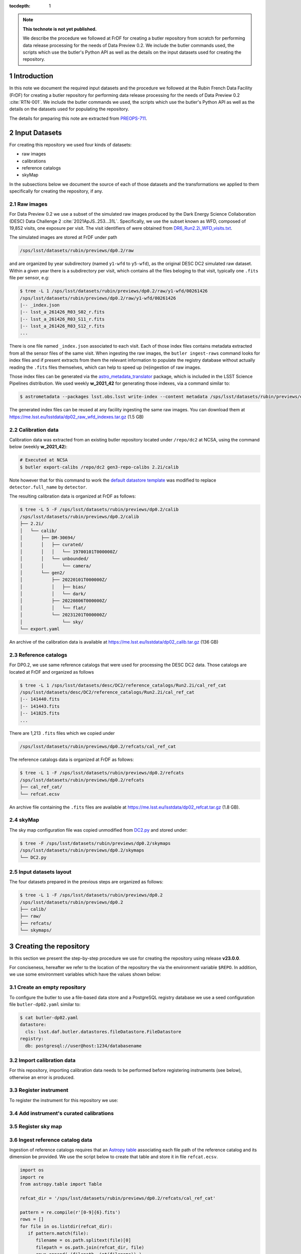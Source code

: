 ..
  Technote content.

  See https://developer.lsst.io/restructuredtext/style.html
  for a guide to reStructuredText writing.

  Do not put the title, authors or other metadata in this document;
  those are automatically added.

  Use the following syntax for sections:

  Sections
  ========

  and

  Subsections
  -----------

  and

  Subsubsections
  ^^^^^^^^^^^^^^

  To add images, add the image file (png, svg or jpeg preferred) to the
  _static/ directory. The reST syntax for adding the image is

  .. figure:: /_static/filename.ext
     :name: fig-label

     Caption text.

   Run: ``make html`` and ``open _build/html/index.html`` to preview your work.
   See the README at https://github.com/lsst-sqre/lsst-technote-bootstrap or
   this repo's README for more info.

   Feel free to delete this instructional comment.

:tocdepth: 1

.. Please do not modify tocdepth; will be fixed when a new Sphinx theme is shipped.

.. sectnum::

.. TODO: Delete the note below before merging new content to the main branch.

.. note::

   **This technote is not yet published.**

   We describe the procedure we followed at FrDF for creating a butler repository from scratch for performing data release processing for the needs of Data Preview 0.2. We include the butler commands used, the scripts which use the butler's Python API as well as the details on the input datasets used for creating the repository.

Introduction
============

In this note we document the required input datasets and the procedure we followed at the Rubin French Data Facility (FrDF) for creating a butler repository for performing data release processing for the needs of Data Preview 0.2 :cite:`RTN-001`. We include the butler commands we used, the scripts which use the butler's Python API as well as the details on the datasets used for populating the repository.

The details for preparing this note are extracted from `PREOPS-711 <https://jira.lsstcorp.org/browse/PREOPS-711>`__.

Input Datasets
==============

For creating this repository we used four kinds of datasets:

- raw images
- calibrations
- reference catalogs
- skyMap

In the subsections below we document the source of each of those datasets and the transformations we applied to them specifically for creating the repository, if any.

Raw images
----------

For Data Preview 0.2 we use a subset of the simulated raw images produced by the Dark Energy Science Collaboration (DESC) Data Challenge 2 :cite:`2021ApJS..253...31L`. Specifically, we use the subset known as WFD, composed of 19,852 visits, one exposure per visit. The visit identifiers of were obtained from `DR6_Run2.2i_WFD_visits.txt <https://github.com/lsst-dm/gen3_shared_repo_admin/blob/master/python/lsst/gen3_shared_repo_admin/data/dc2/DR6_Run2.2i_WFD_visits.txt>`__.

The simulated images are stored at FrDF under path

.. code-block:: none
   
   /sps/lsst/datasets/rubin/previews/dp0.2/raw

and are organized by year subdirectory (named ``y1-wfd`` to ``y5-wfd``), as the original DESC DC2 simulated raw dataset. Within a given year there is a subdirectory per visit, which contains all the files beloging to that visit, typically one ``.fits`` file per sensor, e.g:

.. code-block:: bash

    $ tree -L 1 /sps/lsst/datasets/rubin/previews/dp0.2/raw/y1-wfd/00261426
    /sps/lsst/datasets/rubin/previews/dp0.2/raw/y1-wfd/00261426
    |-- _index.json
    |-- lsst_a_261426_R03_S02_r.fits
    |-- lsst_a_261426_R03_S11_r.fits
    |-- lsst_a_261426_R03_S12_r.fits
    ...

There is one file named ``_index.json`` associated to each visit. Each of those index files contains metadata extracted from all the sensor files of the same visit. When ingesting the raw images, the ``butler ingest-raws`` command looks for index files and if present extracts from them the relevant information to populate the registry database without actually reading the ``.fits`` files themselves, which can help to speed up (re)ingestion of raw images.

Those index files can be generated via the `astro_metadata_translator <https://astro-metadata-translator.lsst.io>`__ package, which is included in the LSST Science Pipelines distribution. We used weekly **w_2021_42** for generating those indexes, via a command similar to:

.. code-block:: bash

    $ astrometadata --packages lsst.obs.lsst write-index --content metadata /sps/lsst/datasets/rubin/previews/dp0.2/raw

The generated index files can be reused at any facility ingesting the same raw images. You can download them at https://me.lsst.eu/lsstdata/dp02_raw_wfd_indexes.tar.gz (1.5 GB)

Calibration data
----------------

Calibration data was extracted from an existing butler repository located under ``/repo/dc2`` at NCSA, using the command below (weekly **w_2021_42**):

.. code-block:: bash

    # Executed at NCSA
    $ butler export-calibs /repo/dc2 gen3-repo-calibs 2.2i/calib

Note however that for this command to work the `default datastore template <https://github.com/lsst/daf_butler/blob/ac63b1862508ff15b39a6f6be096f4af46b21807/python/lsst/daf/butler/configs/datastores/fileDatastore.yaml#L8>`__ was modified to replace ``detector.full_name`` by ``detector``. 

The resulting calibration data is organized at FrDF as follows:

.. code-block:: bash
   
    $ tree -L 5 -F /sps/lsst/datasets/rubin/previews/dp0.2/calib
    /sps/lsst/datasets/rubin/previews/dp0.2/calib
    ├── 2.2i/
    │   └── calib/
    │       ├── DM-30694/
    │       │   ├── curated/
    │       │   │   └── 19700101T000000Z/
    │       │   └── unbounded/
    │       │       └── camera/
    │       └── gen2/
    │           ├── 20220101T000000Z/
    │           │   ├── bias/
    │           │   └── dark/
    │           ├── 20220806T000000Z/
    │           │   └── flat/
    │           └── 20231201T000000Z/
    │               └── sky/
    └── export.yaml

An archive of the calibration data is available at https://me.lsst.eu/lsstdata/dp02_calib.tar.gz (136 GB)

Reference catalogs
------------------

For DP0.2, we use same reference catalogs that were used for processing the DESC DC2 data. Those catalogs are located at FrDF and organized as follows

.. code-block:: none
   
    $ tree -L 1 /sps/lsst/datasets/desc/DC2/reference_catalogs/Run2.2i/cal_ref_cat
    /sps/lsst/datasets/desc/DC2/reference_catalogs/Run2.2i/cal_ref_cat
    |-- 141440.fits
    |-- 141443.fits
    |-- 141825.fits
    ...

There are 1,213 ``.fits`` files which we copied under 

.. code-block:: none

    /sps/lsst/datasets/rubin/previews/dp0.2/refcats/cal_ref_cat

The reference catalogs data is organized at FrDF as follows:

.. code-block:: bash

    $ tree -L 1 -F /sps/lsst/datasets/rubin/previews/dp0.2/refcats
    /sps/lsst/datasets/rubin/previews/dp0.2/refcats
    ├── cal_ref_cat/
    └── refcat.ecsv

An archive file containing the ``.fits`` files are available at https://me.lsst.eu/lsstdata/dp02_refcat.tar.gz (1.8 GB).

skyMap
------

The sky map configuration file was copied unmodified from `DC2.py <https://github.com/lsst-dm/gen3_shared_repo_admin/blob/master/python/lsst/gen3_shared_repo_admin/config/skymaps/DC2.py>`__ and stored under:

.. code-block:: bash

    $ tree -F /sps/lsst/datasets/rubin/previews/dp0.2/skymaps
    /sps/lsst/datasets/rubin/previews/dp0.2/skymaps
    └── DC2.py


Input datasets layout
---------------------

The four datasets prepared in the previous steps are organized as follows:

.. code-block:: bash

    $ tree -L 1 -F /sps/lsst/datasets/rubin/previews/dp0.2
    /sps/lsst/datasets/rubin/previews/dp0.2
    ├── calib/
    ├── raw/
    ├── refcats/
    └── skymaps/

Creating the repository
=======================

In this section we present the step-by-step procedure we use for creating the repository using release **v23.0.0**.

For conciseness, hereafter we refer to the location of the repository the via the environment variable ``$REPO``. In addition, we use some environment variables which have the values shown below:

.. prompt:: bash

    export DP02_TOP='/sps/lsst/datasets/rubin/previews/dp0.2'
    export DP02_CALIB="$DP02_TOP/calib"
    export DP02_RAW="$DP02_TOP/raw"
    export DP02_REFCATS="$DP02_TOP/refcats"
    export DP02_SKYMAP="$DP02_TOP/skymaps"


Create an empty repository
--------------------------

.. prompt:: bash

    butler create --seed-config butler-dp02.yaml --override $REPO

To configure the butler to use a file-based data store and a PostgreSQL registry database we use a seed configuration file ``butler-dp02.yaml``  similar to:

.. code-block:: bash

    $ cat butler-dp02.yaml
    datastore:
      cls: lsst.daf.butler.datastores.fileDatastore.FileDatastore
    registry:
      db: postgresql://user@host:1234/databasename

Import calibration data
-----------------------

.. prompt:: bash

    butler import --export-file "$DP02_CALIB/export.yaml" $REPO $DP02_CALIB

For this repository, importing calibration data needs to be performed before registering instruments (see below), otherwise an error is produced.

Register instrument
-------------------

To register the instrument for this repository we use:

.. prompt:: bash

    butler register-instrument $REPO lsst.obs.lsst.LsstCamImSim

.. todo::
  
    Do we also need to register instrument ``lsst.obs.lsst.LsstCamPhoSim`` ? If we don't register it and we import calibration data *after* registering only ``lsst.obs.lsst.LsstCamImSim`` we get the error below:

    .. code-block:: bash

       sqlalchemy.exc.IntegrityError: (sqlite3.IntegrityError) UNIQUE constraint failed: instrument.name
       [SQL: INSERT INTO instrument (name, visit_max, exposure_max, detector_max, class_name) VALUES (?, ?, ?, ?, ?)]
       [parameters: ('LSSTCam-imSim', 9999999, 9999999, 1000, 'lsst.obs.lsst.LsstCamImSim')]
       (Background on this error at: https://sqlalche.me/e/14/gkpj)

Add instrument's curated calibrations
-------------------------------------

.. prompt:: bash

    butler write-curated-calibrations $REPO 'LSSTCam-imSim'

Register sky map
----------------

.. prompt:: bash

    butler register-skymap -C "$DP02_SKYMAP/DC2.py" $REPO

Ingest reference catalog data
-----------------------------

Ingestion of reference catalogs requires that an `Astropy table <https://docs.astropy.org/en/stable/api/astropy.table.Table.html>`__ associating each file path of the reference catalog and its dimension be provided. We use the script below to create that table and store it in file ``refcat.ecsv``.

.. code-block:: python

    import os
    import re
    from astropy.table import Table
         
    refcat_dir = '/sps/lsst/datasets/rubin/previews/dp0.2/refcats/cal_ref_cat'

    pattern = re.compile(r'[0-9]{6}.fits')
    rows = []
    for file in os.listdir(refcat_dir):
       if pattern.match(file):
          filename = os.path.splitext(file)[0]
          filepath = os.path.join(refcat_dir, file)
          rows.append( (filepath, int(filename)) )
        
    table = Table(rows=rows, names=['filename', 'htm7'])
    table.write('refcat.ecsv')

An excerpt of the contents of the generated table file is shown below:

.. code-block:: none

    $ head -10 refcat.ecsv 
    # %ECSV 1.0
    # ---
    # datatype:
    # - {name: filename, datatype: string}
    # - {name: htm7, datatype: int64}
    # schema: astropy-2.0
    filename htm7
    /sps/lsst/datasets/rubin/previews/dp0.2/refcats/cal_ref_cat/146812.fits 146812
    /sps/lsst/datasets/rubin/previews/dp0.2/refcats/cal_ref_cat/141991.fits 141991
    /sps/lsst/datasets/rubin/previews/dp0.2/refcats/cal_ref_cat/146919.fits 146919

The generated table file is available at https://me.lsst.eu/lsstdata/dp02_refcat.ecsv.tar.gz (7.8 KB).

Register and ingest reference catalogs data:

.. code-block:: bash

    # Register reference catalog data with dataset type 'cal_ref_cat_2_2',
    # storage class 'SimpleCatalog' and dimensions 'htm7'
    $ butler register-dataset-type $REPO cal_ref_cat_2_2 SimpleCatalog htm7

    # Ingest dataset of type 'cal_ref_cat_2_2' into run 'refcats' using information
    # (e.g. paths, dimensions) present in table 'refcat.ecsv'
    $ butler ingest-files --transfer direct $REPO cal_ref_cat_2_2 refcats refcat.ecsv

Ingest raw exposures
--------------------

.. prompt:: bash
    
    butler ingest-raws --transfer direct $REPO $DP0_RAW/y{1..5}-wfd

Note that there are many ways to perform the ingestion of raws concurrently, for instance launching an ingestion command per year and by specifying the number of processes to use for each command, such as:

.. prompt:: bash
    
    butler ingest-raws --transfer direct -j 16 $REPO $DP0_RAW/y1-wfd

At FrDF we use ingestion in place via the option ``--transfer direct`` to avoid copying raw exposure data to the repository location.

Define visits
-------------

Define visits from the exposures already present in the repository in collection ``LSSTCam-imSim/raw/all`` for instrument ``LSSTCam-imSim``:

.. prompt:: bash
    
    butler define-visits --collections 'LSSTCam-imSim/raw/all' $REPO 'LSSTCam-imSim'

Creating collections
--------------------

We create a chained collection with the Python code below:

.. code-block:: python

    #!/usr/bin/env python
    import os
    from lsst.daf.butler import Butler, CollectionType

    butler = Butler(os.getenv('REPO'), writeable='True')
    butler.registry.registerCollection(name='2.2i/defaults', type=CollectionType.CHAINED)

    children = ['LSSTCam-imSim/raw/all', '2.2i/calib', 'skymaps', 'refcats']
    butler.registry.setCollectionChain(parent='2.2i/defaults', children=children)

.. todo::
  
    Add a sentence on why creating this chain is needed / desirable / convenient


.. Add content here.
.. Do not include the document title (it's automatically added from metadata.yaml).

.. rubric:: References

.. Make in-text citations with: :cite:`bibkey`.

.. bibliography:: local.bib lsstbib/books.bib lsstbib/lsst.bib lsstbib/lsst-dm.bib lsstbib/refs.bib lsstbib/refs_ads.bib
   :style: lsst_aa
